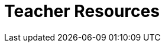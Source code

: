 = Teacher Resources

++++
<style>
.sect1 { border-top: 1px solid #efefed; }
.ulist:first-of-type {display:none;}
</style>
++++

* *Online Community (Discourse)* [@link{https://discourse.bootstrapworld.org, Discourse}] -- Talk with other Bootstrap teachers, ask questions, and share out ideas!

* *Teacher-Facing Materials* [@link{https://drive.google.com/drive/u/0/folders/1eci8nijm8-uhr3AiG0PZEglgXgsF2t8Q, Google Drive}] -- All of the teacher-facing materials created through this partnership are available as a collection of files on Google Drive.
